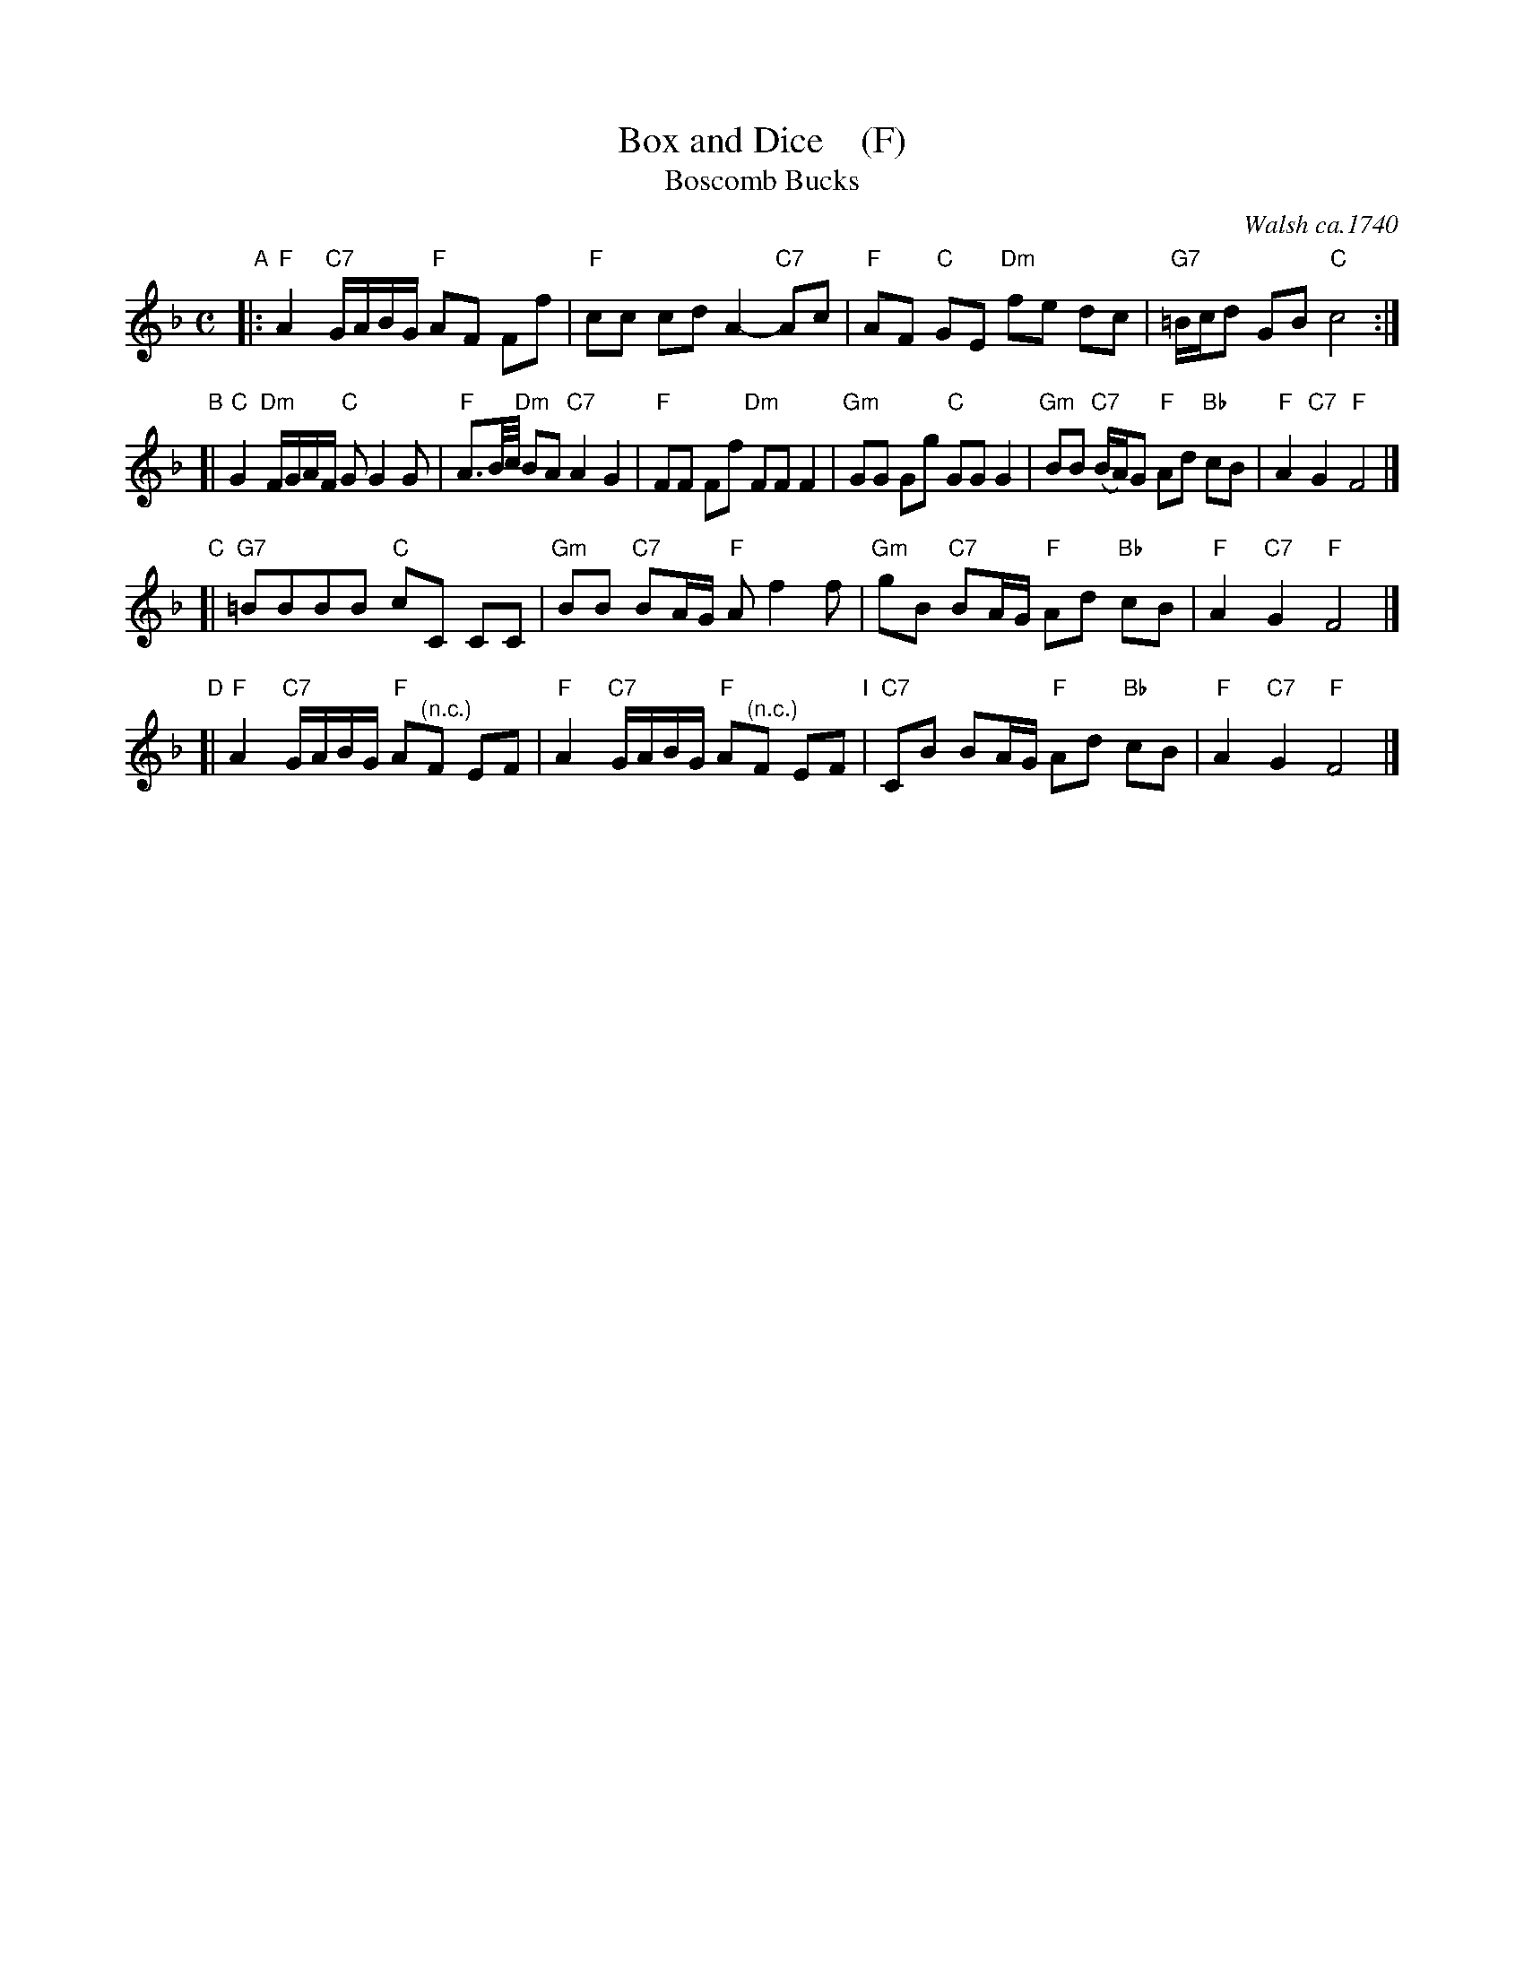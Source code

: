 X: 1008
T: Box and Dice    (F)
T: Boscomb Bucks
O: Walsh ca.1740
%P: Longways for as many as will
%R: reel
B: "Caledonian Country Dances" printed by John Walsh for John Johnson, London
S: http://imslp.org/wiki/Caledonian_Country_Dances_with_a_Thorough_Bass_(Various)
Z: 2013 John Chambers <jc:trillian.mit.edu>
N: "The first Strain twice, and the last but once."  (Repeats modified to match.)
N: The 2nd part has 14 bars.
M: C
L: 1/8
K: F
% - - - - - - - - - - - - - - - - - - - - - - - - -
% Voice 1 has 4 staffs rather than 2, showing the 4/6/4/4-bar phrasing.
V: 1
"A"|:\
"F"A2 "C7"G/A/B/G/ "F"AF Ff | "F"cc cd A2- "C7"Ac |\
"F"AF "C"GE "Dm"fe dc | "G7"=B/c/d GB "C"c4 :|
"B"[|\
"C"G2 "Dm"F/G/A/F/ "C"GG2G | "F"A3/B//c// "Dm"BA "C7"A2 G2 |\
"F"FF Ff "Dm"FF F2 | "Gm"GG Gg "C"GG G2 |\
"Gm"BB "C7"(B/A/)G "F"Ad "Bb"cB | "F"A2 "C7"G2 "F"F4 |]
"C"[|\
"G7"=BBBB "C"cC CC | "Gm"BB "C7"BA/G/ "F"Af2f |\
"Gm"gB "C7"BA/G/ "F"Ad "Bb"cB | "F"A2 "C7"G2 "F"F4 |]
"D"[|\
"F"A2 "C7"G/A/B/G/ "F"A"^(n.c.)"F EF | "F"A2 "C7"G/A/B/G/ "F"A"^(n.c.)"F EF "I"|\
"C7"CB BA/G/ "F"Ad "Bb"cB | "F"A2 "C7"G2 "F"F4 |]
